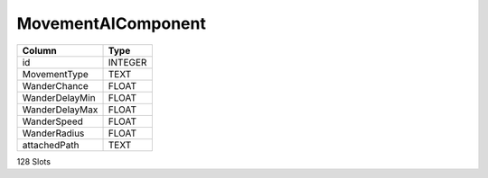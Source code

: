 MovementAIComponent
-------------------

==================================================  ==========
Column                                              Type      
==================================================  ==========
id                                                  INTEGER   
MovementType                                        TEXT      
WanderChance                                        FLOAT     
WanderDelayMin                                      FLOAT     
WanderDelayMax                                      FLOAT     
WanderSpeed                                         FLOAT     
WanderRadius                                        FLOAT     
attachedPath                                        TEXT      
==================================================  ==========

128 Slots